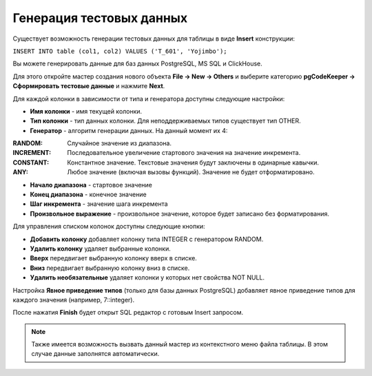 =========================
Генерация тестовых данных
=========================

Существует возможность генерации тестовых данных для таблицы в виде **Insert** конструкции:

``INSERT INTO table (col1, col2) VALUES ('T_601', 'Yojimbo');``

Вы можете генерировать данные для баз данных PostgreSQL, MS SQL и ClickHouse.

Для этого откройте мастер создания нового объекта **File -> New -> Others** и выберите категорию **pgCodeKeeper -> Сформировать тестовые данные** и нажмите **Next**.

.. image:: ../images/mock_data_wizard.png

Для каждой колонки в зависимости от типа и генератора доступны следующие настройки:

- **Имя колонки** - имя текущей колонки.
- **Тип колонки** - тип данных колонки. Для неподдерживаемых типов существует тип OTHER.
- **Генератор** - алгоритм генерации данных. На данный момент их 4:

:RANDOM: Случайное значение из диапазона.
:INCREMENT: Последовательное увеличение стартового значения на значение инкремента.
:CONSTANT: Константное значение. Текстовые значения будут заключены в одинарные кавычки.
:ANY: Любое значение (включая вызовы функций). Значение не будет отформатировано.

- **Начало диапазона** - стартовое значение
- **Конец диапазона** - конечное значение
- **Шаг инкремента** - значение шага инкремента
- **Произвольное выражение** - произвольное значение, которое будет записано без форматирования.

Для управления списком колонок доступны следующие кнопки:

- **Добавить колонку** добавляет колонку типа INTEGER с генератором RANDOM.
- **Удалить колонку** удаляет выбранные колонки.
- **Вверх** передвигает выбранную колонку вверх в списке.
- **Вниз** передвигает выбранную колонку вниз в списке.
- **Удалить необязательные** удаляет колонки у которых нет свойства NOT NULL.

Настройка **Явное приведение типов** (только для базы данных PostgreSQL) добавляет явное приведение типов для каждого значения (например, 7::integer).

После нажатия **Finish** будет открыт SQL редактор с готовым Insert запросом.

.. note:: Также имеется возможность вызвать данный мастер из контекстного меню файла таблицы. В этом случае данные заполнятся автоматически.

.. image:: ../images/mock_data_menu.png